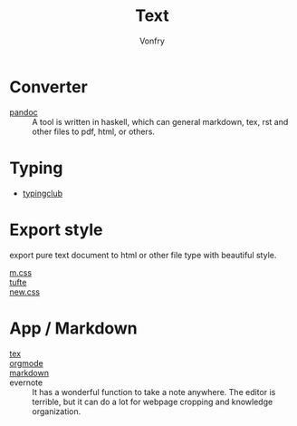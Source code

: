 #+TITLE: Text
#+AUTHOR: Vonfry

* Converter
  - [[http://www.pandoc.org/][pandoc]] :: A tool is written in haskell, which can general markdown, tex, rst and other files to pdf, html, or others.

* Typing
  - [[https://www.typingclub.com/][typingclub]]

* Export style
  export pure text document to html or other file type with beautiful style.
  - [[https://github.com/mosra/m.css][m.css]] ::
  - [[https://github.com/edwardtufte/tufte-css][tufte]] ::
  - [[https://github.com/xz/new.css][new.css]] ::

* App / Markdown
  - [[./tex.org][tex]] ::
  - [[./org-mode.org][orgmode]] ::
  - [[file:markdown.org][markdown]] ::
  - evernote :: It has a wonderful function to take a note anywhere. The editor
    is terrible, but it can do a lot for webpage cropping and knowledge
    organization.
